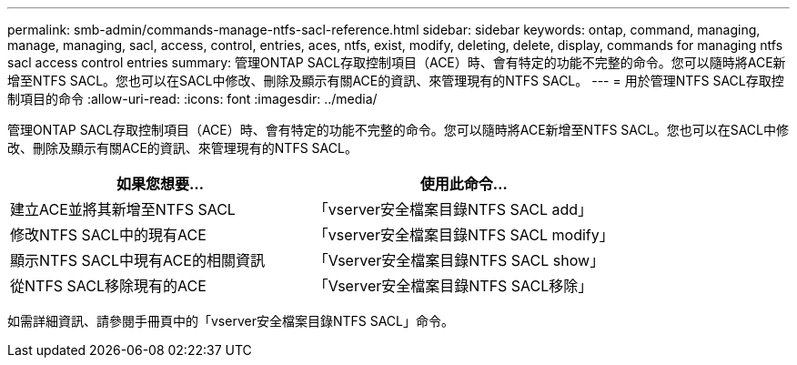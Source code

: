 ---
permalink: smb-admin/commands-manage-ntfs-sacl-reference.html 
sidebar: sidebar 
keywords: ontap, command, managing, manage, managing, sacl, access, control, entries, aces, ntfs, exist, modify, deleting, delete, display, commands for managing ntfs sacl access control entries 
summary: 管理ONTAP SACL存取控制項目（ACE）時、會有特定的功能不完整的命令。您可以隨時將ACE新增至NTFS SACL。您也可以在SACL中修改、刪除及顯示有關ACE的資訊、來管理現有的NTFS SACL。 
---
= 用於管理NTFS SACL存取控制項目的命令
:allow-uri-read: 
:icons: font
:imagesdir: ../media/


[role="lead"]
管理ONTAP SACL存取控制項目（ACE）時、會有特定的功能不完整的命令。您可以隨時將ACE新增至NTFS SACL。您也可以在SACL中修改、刪除及顯示有關ACE的資訊、來管理現有的NTFS SACL。

|===
| 如果您想要... | 使用此命令... 


 a| 
建立ACE並將其新增至NTFS SACL
 a| 
「vserver安全檔案目錄NTFS SACL add」



 a| 
修改NTFS SACL中的現有ACE
 a| 
「vserver安全檔案目錄NTFS SACL modify」



 a| 
顯示NTFS SACL中現有ACE的相關資訊
 a| 
「Vserver安全檔案目錄NTFS SACL show」



 a| 
從NTFS SACL移除現有的ACE
 a| 
「Vserver安全檔案目錄NTFS SACL移除」

|===
如需詳細資訊、請參閱手冊頁中的「vserver安全檔案目錄NTFS SACL」命令。
